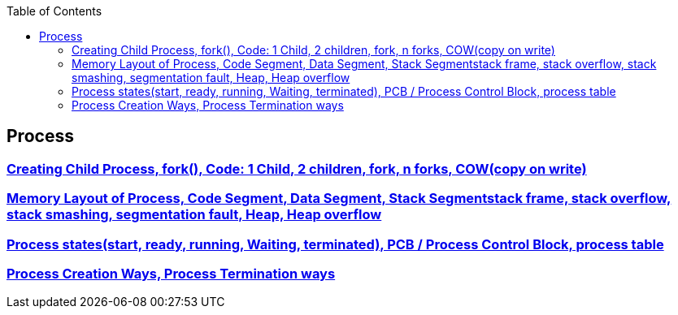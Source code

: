 :toc:
:toclevels: 6


== Process
=== link:https://code-with-amitk.github.io/Motherboard/Memory/fork.html[Creating Child Process, fork(), Code: 1 Child, 2 children, fork, n forks, COW(copy on write)]
=== link:https://code-with-amitk.github.io/Motherboard/Memory/Processes.html[Memory Layout of Process, Code Segment, Data Segment, Stack Segmentstack frame, stack overflow, stack smashing, segmentation fault, Heap, Heap overflow]
=== link:https://code-with-amitk.github.io/Motherboard/Memory/Processes.html[Process states(start, ready, running, Waiting, terminated), PCB / Process Control Block, process table]
=== link:https://code-with-amitk.github.io/Motherboard/Memory/Processes.html[Process Creation Ways, Process Termination ways]
